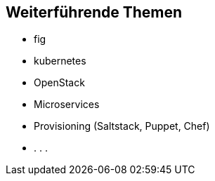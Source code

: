 == Weiterführende Themen

* fig
* kubernetes
* OpenStack
* Microservices
* Provisioning (Saltstack, Puppet, Chef)
* . . .
